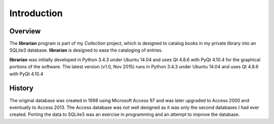 Introduction
************

Overview
========

The **librarian** program is part of my *Collection* project, which is
designed to catalog books in my private library into an SQLite3
database.  **librarian** is designed to ease the cataloging of entries.

**librarian** was initially developed in Python 3.4.3 under Ubuntu 14.04
and uses Qt 4.8.6 with PyQt 4.10.4 for the graphical portions of the
software. The latest version (v1.0, Nov 2015) runs in Python 3.4.3
under Ubuntu 14.04 and uses Qt 4.8.6 with PyQt 4.10.4


History
=======

The original database was created in 1998 using Microsoft Access 97
and was later upgraded to Access 2000 and eventually to
Access 2013. The Access database was not well designed as it was only
the second databases I had ever created.  Porting the data to SQLite3
was an exercise in programming and an attempt to improve the
database.

